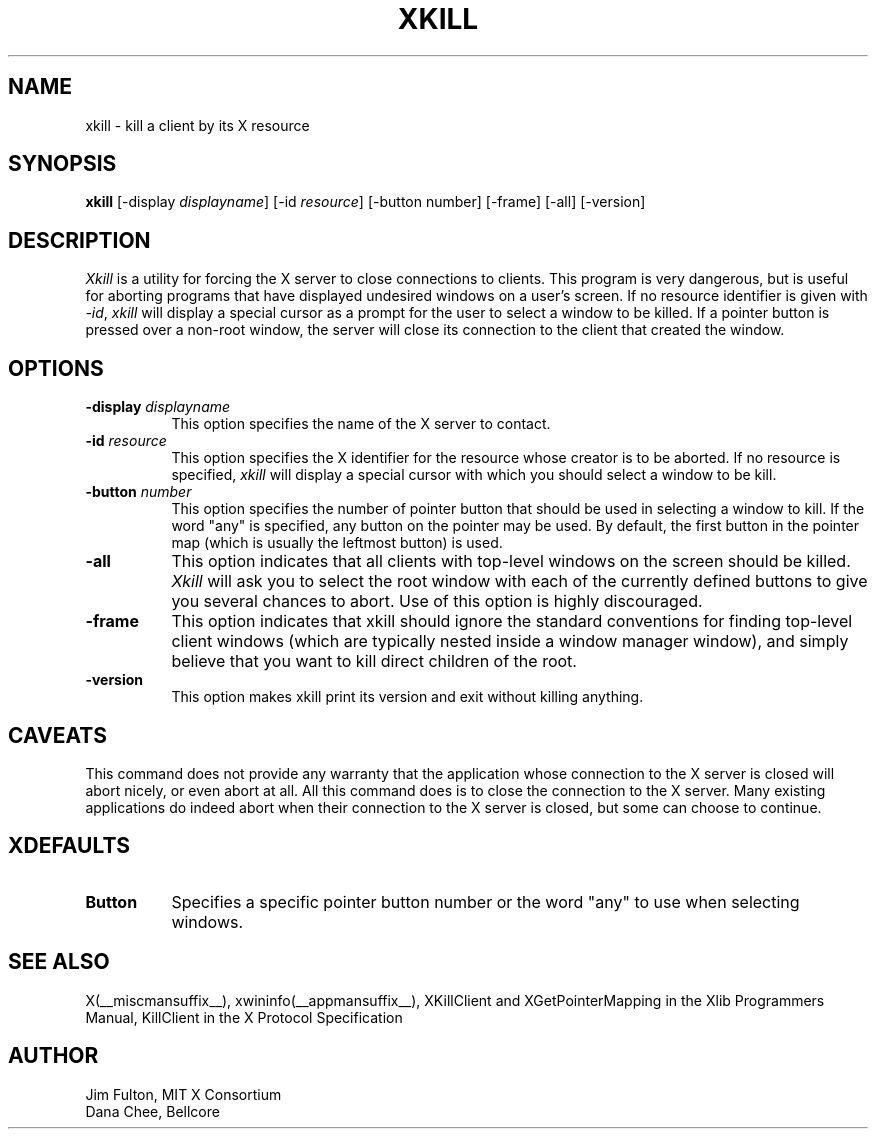 .\" Copyright 1988, 1998  The Open Group
.\"
.\" Permission to use, copy, modify, distribute, and sell this software and its
.\" documentation for any purpose is hereby granted without fee, provided that
.\" the above copyright notice appear in all copies and that both that
.\" copyright notice and this permission notice appear in supporting
.\" documentation.
.\"
.\" The above copyright notice and this permission notice shall be included
.\" in all copies or substantial portions of the Software.
.\"
.\" THE SOFTWARE IS PROVIDED "AS IS", WITHOUT WARRANTY OF ANY KIND, EXPRESS
.\" OR IMPLIED, INCLUDING BUT NOT LIMITED TO THE WARRANTIES OF
.\" MERCHANTABILITY, FITNESS FOR A PARTICULAR PURPOSE AND NONINFRINGEMENT.
.\" IN NO EVENT SHALL THE OPEN GROUP BE LIABLE FOR ANY CLAIM, DAMAGES OR
.\" OTHER LIABILITY, WHETHER IN AN ACTION OF CONTRACT, TORT OR OTHERWISE,
.\" ARISING FROM, OUT OF OR IN CONNECTION WITH THE SOFTWARE OR THE USE OR
.\" OTHER DEALINGS IN THE SOFTWARE.
.\"
.\" Except as contained in this notice, the name of The Open Group shall
.\" not be used in advertising or otherwise to promote the sale, use or
.\" other dealings in this Software without prior written authorization
.\" from The Open Group.
.\"
.TH XKILL 1 __xorgversion__
.SH NAME
xkill - kill a client by its X resource
.SH SYNOPSIS
.B "xkill"
[\-display \fIdisplayname\fP] [\-id \fIresource\fP] [\-button number] [\-frame] [\-all] [\-version]
.SH DESCRIPTION
.PP
.I Xkill
is a utility for forcing the X server to close connections to clients.  This
program is very dangerous, but is useful for aborting programs that have
displayed undesired windows on a user's screen.  If no resource identifier
is given with \fI-id\fP, \fIxkill\fP will display a special cursor
as a prompt for the user to select a window to be killed.  If a pointer button
is pressed over a non-root window, the server will close its connection to
the client that created the window.
.SH OPTIONS
.TP 8
.B \-display \fIdisplayname\fP
This option specifies the name of the X server to contact.
.TP 8
.B \-id \fIresource\fP
This option specifies the X identifier for the resource whose creator is
to be aborted.  If no resource is specified, \fIxkill\fP will display a
special cursor with which you should select a window to be kill.
.TP 8
.B \-button \fInumber\fP
This option specifies the number of pointer button
that should be used in selecting a window to kill.
If the word "any" is specified, any button on the pointer may be used.  By
default, the first button in the pointer map (which is usually the leftmost
button) is used.
.TP 8
.B \-all
This option indicates that all clients with top-level windows on the screen
should be killed.  \fIXkill\fP will ask you to select the root window with
each of the currently defined buttons to give you several chances to abort.
Use of this option is highly discouraged.
.TP 8
.B \-frame
This option indicates that xkill should ignore the standard conventions for
finding top-level client windows (which are typically nested inside a window
manager window), and simply believe that you want to kill direct children of
the root.
.TP 8
.B \-version
This option makes xkill print its version and exit without killing anything.
.SH CAVEATS
This command does not provide any warranty that the application whose
connection to the X server is closed will abort nicely, or even abort
at all. All this command does is to close the connection to the X
server. Many existing applications do indeed abort when their
connection to the X server is closed, but some can choose to
continue.
.SH XDEFAULTS
.TP 8
.B Button
Specifies a specific pointer button number or the word "any" to use when
selecting windows.
.SH "SEE ALSO"
X(__miscmansuffix__), xwininfo(__appmansuffix__), XKillClient and XGetPointerMapping in the Xlib Programmers
Manual, KillClient in the X Protocol Specification
.SH AUTHOR
Jim Fulton, MIT X Consortium
.br
Dana Chee, Bellcore
